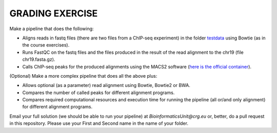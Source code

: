 GRADING EXERCISE 
================

Make a pipeline that does the following:

- Aligns reads in fastq files (there are two files from a ChIP-seq experiment) in the folder `testdata <https://github.com/biocorecrg/SIB_course_nextflow_Nov_2021/tree/main/testdata/>`__ using Bowtie (as in the course exercises).
- Runs FastQC on the fastq files and the files produced in the result of the read alignment to the chr19 (file chr19.fasta.gz).
- Calls ChIP-seq peaks for the produced alignments using the MACS2 software (`here is the official container <https://hub.docker.com/r/fooliu/macs2>`__).


(Optional) Make a more complex pipeline that does all the above plus:

- Allows optional (as a parameter) read alignment using Bowtie, Bowtie2 or BWA.
- Compares the number of called peaks for different alignment programs.
- Compares required computational resources and execution time for running the pipeline (all or/and only alignment) for different alignment programs.




Email your full solution (we should be able to run your pipeline) at `BioinformaticsUnit@crg.eu` or, better, do a pull request in this repository. Please use your First and Second name in the name of your folder.
